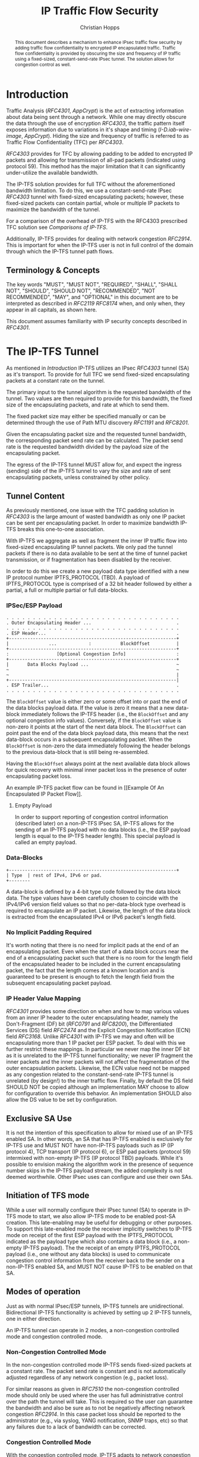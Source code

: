 # -*- fill-column: 69; org-confirm-babel-evaluate: nil -*-
#+STARTUP: align entitiespretty hidestars inlineimages latexpreview noindent showall
#
#+TITLE: IP Traffic Flow Security
#+AUTHOR: Christian Hopps
#+EMAIL: chopps@chopps.org
#+AFFILIATION: LabN Consulting, L.L.C.
#
#+RFC_NAME: draft-hopps-ipsecme-iptfs
#+RFC_VERSION: 01
#+RFC_XML_VERSION: 2
#+RFC_ASCII_TABLE: t
#
# Do: title, table-of-contents ::fixed-width-sections |tables
# Do: ^:sup/sub with curly -:special-strings *:emphasis
# Don't: prop:no-prop-drawers \n:preserve-linebreaks ':use-smart-quotes
#+OPTIONS: prop:nil title:t toc:t \n:nil ::t |:t ^:{} -:t *:t ':nil


#+begin_abstract
This document describes a mechanism to enhance IPsec traffic flow
security by adding traffic flow confidentiality to encrypted IP
encapsulated traffic. Traffic flow confidentiality is provided by
obscuring the size and frequency of IP traffic using a fixed-sized,
constant-send-rate IPsec tunnel. The solution allows for congestion
control as well.
#+end_abstract


* Introduction

Traffic Analysis ([[RFC4301]], [[AppCrypt]]) is the act of extracting
information about data being sent through a network. While one may
directly obscure the data through the use of encryption [[RFC4303]],
the traffic pattern itself exposes information due to variations in
it's shape and timing ([[I-D.iab-wire-image]], [[AppCrypt]]).
Hiding the size and frequency of traffic is referred to as Traffic
Flow Confidentiality (TFC) per [[RFC4303]].

[[RFC4303]] provides for TFC by allowing padding to be added to encrypted
IP packets and allowing for transmission of all-pad packets
(indicated using protocol 59). This method has the major limitation
that it can significantly under-utilize the available bandwidth.

The IP-TFS solution provides for full TFC without the aforementioned
bandwidth limitation. To do this, we use a constant-send-rate IPsec
[[RFC4303]] tunnel with fixed-sized encapsulating packets; however,
these fixed-sized packets can contain partial, whole or multiple IP
packets to maximize the bandwidth of the tunnel.

For a comparison of the overhead of IP-TFS with the RFC4303
prescribed TFC solution see [[Comparisons of IP-TFS]].

Additionally, IP-TFS provides for dealing with network congestion
[[RFC2914]]. This is important for when the IP-TFS user is not in full
control of the domain through which the IP-TFS tunnel path flows.

** Terminology & Concepts

The key words "MUST", "MUST NOT", "REQUIRED", "SHALL", "SHALL NOT",
"SHOULD", "SHOULD NOT", "RECOMMENDED", "NOT RECOMMENDED", "MAY", and
"OPTIONAL" in this document are to be interpreted as described in
[[RFC2119]] [[RFC8174]] when, and only when, they appear in all capitals,
as shown here.

This document assumes familiarity with IP security concepts described
in [[RFC4301]].

* The IP-TFS Tunnel

As mentioned in [[Introduction]] IP-TFS utilizes an IPsec [[RFC4303]] tunnel
(SA) as it's transport. To provide for full TFC we send fixed-sized
encapsulating packets at a constant rate on the tunnel.

The primary input to the tunnel algorithm is the requested bandwidth
of the tunnel. Two values are then required to provide for this
bandwidth, the fixed size of the encapsulating packets, and rate at
which to send them.

The fixed packet size may either be specified manually or can be
determined through the use of Path MTU discovery [[RFC1191]] and [[RFC8201]].

Given the encapsulating packet size and the requested tunnel
bandwidth, the corresponding packet send rate can be calculated. The
packet send rate is the requested bandwidth divided by the payload
size of the encapsulating packet.

The egress of the IP-TFS tunnel MUST allow for, and expect the ingress
(sending) side of the IP-TFS tunnel to vary the size and rate of
sent encapsulating packets, unless constrained by other policy.

** Tunnel Content

As previously mentioned, one issue with the TFC padding solution in
[[RFC4303]] is the large amount of wasted bandwidth as only one IP
packet can be sent per encapsulating packet. In order to maximize
bandwidth IP-TFS breaks this one-to-one association.

With IP-TFS we aggregate as well as fragment the inner IP traffic
flow into fixed-sized encapsulating IP tunnel packets. We only pad
the tunnel packets if there is no data available to be sent at the
time of tunnel packet transmission, or if fragmentation has been
disabled by the receiver.

In order to do this we create a new payload data type identified with
a new IP protocol number IPTFS_PROTOCOL (TBD). A payload of
IPTFS_PROTOCOL type is comprised of a 32 bit header followed by
either a partial, a full or multiple partial or full data-blocks.

*** IPSec/ESP Payload

#+CAPTION: Layout of IP-TFS IPSec Packet
#+begin_example
 . . . . . . . . . . . . . . . . . . . . . . . . . . . . . . . . .
 . Outer Encapsulating Header ...                                .
 . . . . . . . . . . . . . . . . . . . . . . . . . . . . . . . . .
 . ESP Header...                                                 .
 +---------------------------------------------------------------+
 |               ...            :           BlockOffset          |
 +---------------------------------------------------------------+
 :                  [Optional Congestion Info]                   :
 +---------------------------------------------------------------+
 |       Data Blocks Payload ...                                 ~
 ~                                                               ~
 ~                                                               |
 +---------------------------------------------------------------|
 . ESP Trailer...                                                .
 . . . . . . . . . . . . . . . . . . . . . . . . . . . . . . . . .
#+end_example

The ~BlockOffset~ value is either zero or some offset into or past the
end of the data blocks payload data. If the value is zero it means
that a new data-block immediately follows the IP-TFS header (i.e.,
the ~BlockOffset~ and any optional congestion info values). Conversely,
if the ~BlockOffset~ value is non-zero it points at the start of the
next data block. The ~BlockOffset~ can point past the end of the data
block payload data, this means that the next data-block occurs in a
subsequent encapsulating packet. When the ~BlockOffset~ is non-zero the
data immediately following the header belongs to the previous
data-block that is still being re-assembled.

Having the ~BlockOffset~ always point at the next available data block
allows for quick recovery with minimal inner packet loss in the
presence of outer encapsulating packet loss.

An example IP-TFS packet flow can be found in [[Example Of An
Encapsulated IP Packet Flow]].

**** Empty Payload

In order to support reporting of congestion control information
(described later) on a non-IP-TFS IPsec SA, IP-TFS allows for the
sending of an IP-TFS payload with no data blocks (i.e., the ESP
payload length is equal to the IP-TFS header length). This special
payload is called an empty payload.

*** Data-Blocks

#+CAPTION: Layout of IP-TFS data block
#+begin_example
 +---------------------------------------------------------------+
 | Type  | rest of IPv4, IPv6 or pad.
 +--------
#+end_example

A data-block is defined by a 4-bit type code followed by the data
block data. The type values have been carefully chosen to coincide
with the IPv4/IPv6 version field values so that no per-data-block
type overhead is required to encapsulate an IP packet. Likewise, the
length of the data block is extracted from the encapsulated IPv4 or
IPv6 packet's length field.

*** No Implicit Padding Required

It's worth noting that there is no need for implicit pads at the end
of an encapsulating packet. Even when the start of a data block
occurs near the end of a encapsulating packet such that there is no
room for the length field of the encapsulated header to be included
in the current encapsulating packet, the fact that the length comes
at a known location and is guaranteed to be present is enough to
fetch the length field from the subsequent encapsulating packet
payload.

*** IP Header Value Mapping

[[RFC4301]] provides some direction on when and how to map various
values from an inner IP header to the outer encapsulating header,
namely the Don't-Fragment (DF) bit ([[RFC0791]] and [[RFC8200]]), the
Differentiated Services (DS) field [[RFC2474]] and the Explicit
Congestion Notification (ECN) field [[RFC3168]]. Unlike [[RFC4301]] with
IP-TFS we may and often will be encapsulating more than 1 IP packet
per ESP packet. To deal with this we further restrict these mappings.
In particular we never map the inner DF bit as it is unrelated to the
IP-TFS tunnel functionality; we never IP fragment the inner
packets and the inner packets will not affect the fragmentation of
the outer encapsulation packets. Likewise, the ECN value need not be
mapped as any congestion related to the constant-send-rate IP-TFS
tunnel is unrelated (by design!) to the inner traffic flow. Finally,
by default the DS field SHOULD NOT be copied although an
implementation MAY choose to allow for configuration to override this
behavior. An implementation SHOULD also allow the DS value to be set
by configuration.

** Exclusive SA Use

It is not the intention of this specification to allow for mixed use
of an IP-TFS enabled SA. In other words, an SA that has IP-TFS
enabled is exclusively for IP-TFS use and MUST NOT have non-IP-TFS
payloads such as IP (IP protocol 4), TCP transport (IP protocol 6),
or ESP pad packets (protocol 59) intermixed with non-empty IP-TFS (IP
protocol TBD) payloads. While it's possible to envision making the
algorithm work in the presence of sequence number skips in the IP-TFS
payload stream, the added complexity is not deemed worthwhile. Other
IPsec uses can configure and use their own SAs.

** Initiation of TFS mode

While a user will normally configure their IPsec tunnel (SA) to
operate in IP-TFS mode to start, we also allow IP-TFS mode to be
enabled post-SA creation. This late-enabling may be useful for
debugging or other purposes. To support this late-enabled mode the
receiver implicitly switches to IP-TFS mode on receipt of the first ESP
payload with the IPTFS_PROTOCOL indicated as the payload type which
also contains a data block (i.e., a non-empty IP-TFS payload). The
the receipt of an empty IPTFS_PROTOCOL payload (i.e., one without any
data blocks) is used to communicate congestion control information
from the receiver back to the sender on a non-IP-TFS enabled SA, and
MUST NOT cause IP-TFS to be enabled on that SA.

** Modes of operation

Just as with normal IPsec/ESP tunnels, IP-TFS tunnels are
unidirectional. Bidirectional IP-TFS functionality is achieved by
setting up 2 IP-TFS tunnels, one in either direction.

An IP-TFS tunnel can operate in 2 modes, a non-congestion controlled
mode and congestion controlled mode.

*** Non-Congestion Controlled Mode

In the non-congestion controlled mode IP-TFS sends fixed-sized
packets at a constant rate. The packet send rate is constant and is
not automatically adjusted regardless of any network congestion
(e.g., packet loss).

For similar reasons as given in [[RFC7510]] the non-congestion
controlled mode should only be used where the user has full
administrative control over the path the tunnel will take. This is
required so the user can guarantee the bandwidth and also be sure as
to not be negatively affecting network congestion [[RFC2914]]. In this
case packet loss should be reported to the administrator (e.g.,
via syslog, YANG notification, SNMP traps, etc) so that any
failures due to a lack of bandwidth can be corrected.

*** Congestion Controlled Mode

With the congestion controlled mode, IP-TFS adapts to network
congestion by lowering the packet send rate to accommodate the
congestion, as well as raising the rate when congestion subsides.

If congestion were handled in the network at an octet level we might
consider lowering the IPsec (encapsulation) packet size to adapt the
bandwidth; however, as congestion is normally handled in the network
by dropping packets we instead choose to lower the frequency we send
our fixed sized packets. This choice also minimizes transport
overhead.

The output of the congestion control algorithm will adjust the rate
at which the ingress sends packets. While this document does not
require a specific congestion control algorithm, best current
practice RECOMMENDS that the algorithm conform to [[RFC5348]]. Congestion
control principles are documented in [[RFC2914]] as well. An example of
an implementation of the [[RFC5348]] algorithm which matches the
requirements of IP-TFS (i.e., designed for fixed-size packet and send
rate varied based on congestion) is documented in [[RFC4342]].

The required inputs for the TCP friendly rate control algorithm
described in [[RFC5348]] are the receivers loss event rate and the
senders estimated round-trip time (RTT). These values are provided by
IP-TFS using the congestion information header fields described in
[[Congestion Information]]. In particular these values are sufficient to
implement the algorithm described in [[RFC5348]].

At a minimum, the congestion information must be sent, from the
receiver as well as from the sender, at least once per RTT. Prior to
establishing an RTT the information SHOULD be sent constantly from
the sender and the receiver so that an RTT estimate can be
established. The lack of receiving this information over multiple
consecutive RTT intervals should be considered a congestion event
that causes the sender to adjust it's sending rate lower. For
example, [[RFC4342]] calls this the "no feedback timeout" and it is equal
to 4 RTT intervals. When a "no feedback timeout" has occurred [[RFC4342]]
halves the sending rate.

An implementation could choose to always include the congestion
information in it's IP-TFS payload header if sending on an IP-TFS
enabled SA. Since IP-TFS normally will operate with a large packet
size, the congestion information should represent a small portion of
the available tunnel bandwidth.

# XXX [[Deriving TFRC Parameters]] describes how the data provided by
# IP-TFS congestion information may be used to derive the values
# required in [[RFC5348]].

When an implementation is choosing a congestion control algorithm (or
a selection of algorithms) one should remember that IP-TFS is not
providing for reliable delivery of IP traffic, and so per packet ACKs
are not required and are not provided.

It's worth noting that the variable send-rate of a congestion
controlled IP-TFS tunnel, is not private; however, this send-rate is
being driven by network congestion, and as long as the encapsulated
(inner) traffic flow shape and timing are not directly affecting the
(outer) network congestion, the variations in the tunnel rate will
not weaken the provided inner traffic flow confidentiality.

**** Circuit Breakers

In additional to congestion control, implementations MAY choose to
define and implement circuit breakers [[RFC8084]] as a recovery method
of last resort. Enabling circuit breakers is also a reason a user may
wish to enable congestion information reports even when using the
non-congestion controlled mode of operation. The definition of
circuit breakers are outside the scope of this document.

* Congestion Information

In order to support the congestion control mode, the sender needs to
know the loss event rate and also be able to approximate the RTT
([[RFC5348]]). In order to obtain these values the receiver sends
congestion control information on it's SA back to the sender. Thus,
in order to support congestion control the receiver must have a
paired SA back to the sender (this is always the case when the tunnel
was created using IKEv2). If the SA back to the sender is a
non-IP-TFS SA then an IPTFS_PROTOCOL empty payload (i.e., header
only) is used to convey the information.

In order to calculate a loss event rate compatible with [[RFC5348]] the
receiver needs to have a round-trip time estimate. Thus the sender
communicates this estimate in the ~RTT~ header field. On startup this
value will be zero as no RTT estimate is yet known.

In order to allow the sender to calculate the ~RTT~ value, the
receiver communicates the last sequence number it has seen to the
sender in the ~LastSeqNum~ header field. In addition to the
~LastSeqNum~ value, the receiver sends an estimate of the amount of
time between receiving the ~LastSeqNum~ packet and transmitting
the ~LastSeqNum~ value back to the sender in the congestion
information. It places this time estimate in the ~Delay~ header
field along with the ~LastSeqNum~.

The receiver also calculates, and communicates in the ~LossEventRate~
header field, the loss event rate for use by the sender. This is
slightly different from [[RFC4342]] which periodically sends all the loss
interval data back to the sender so that it can do the calculation.
See [[A Send and Loss Event Rate Calculation]] for a suggested way to
calculate the loss event rate value. Initially this value will be
zero (indicating no loss) until enough data has been collected by the
receiver to update it.

** ECN Support

In additional to normal packet loss information IP-TFS supports use
of the ECN bits in the encapsulating IP header [[RFC3168]] for
identifying congestion. If ECN use is enabled and a packet arrives at
the egress endpoint with the Congestion Experienced (CE) value set,
then the receiver considers that packet as being dropped, although it
does not drop it. The receiver MUST set the E bit in any
IPTFS_PROTOCOL payload header containing a ~LossEventRate~ value
derived from a CE value being considered.

# XXX replace with immediately consider the loss interval done? XXX
# In order to respond quickly to the
# congestion indication the receiver MAY immediately send a congestion
# information notification to the sender upon receiving a packet with
# the CE indication. This additional immediate send SHOULD only be done
# once per normal congestion information sending interval though.

As noted in [[RFC3168]] the ECN bits are not protected by IPsec and
thus may constitute a covert channel. For this reason ECN use SHOULD
NOT be enabled by default.

* Configuration

IP-TFS is meant to be deployable with a minimal amount of
configuration. All IP-TFS specific configuration should be able to be
specified at the unidirectional tunnel ingress (sending) side. It
is intended that non-IKEv2 operation is supported, at least, with
local static configuration.

** Bandwidth

Bandwidth is a local configuration option. For non-congestion
controlled mode the bandwidth SHOULD be configured. For
congestion controlled mode one can configure the bandwidth
or have no configuration and let congestion control discover the
maximum bandwidth available. No standardized configuration method is
required.

** Fixed Packet Size

The fixed packet size to be used for the tunnel encapsulation packets
can be configured manually or can be automatically determined using
Path MTU discovery (see [[RFC1191]] and [[RFC8201]]). No standardized
configuration method is required.

** Congestion Control

Congestion control is a local configuration option. No standardized
configuration method is required.

* Packet and Data Formats
** IPSec Payload Formats
*** Non-Congestion Control Payload
#+begin_example
                      1                   2                   3
  0 1 2 3 4 5 6 7 8 9 0 1 2 3 4 5 6 7 8 9 0 1 2 3 4 5 6 7 8 9 0 1
 +-+-+-+-+-+-+-+-+-+-+-+-+-+-+-+-+-+-+-+-+-+-+-+-+-+-+-+-+-+-+-+-+
 |V|C|        Reserved           |          BlockOffset          |
 +-+-+-+-+-+-+-+-+-+-+-+-+-+-+-+-+-+-+-+-+-+-+-+-+-+-+-+-+-+-+-+-+
 |       DataBlocks ...
 +-+-+-+-+-+-+-+-+-+-+-
#+end_example

- V :: A 1 bit version field that MUST be set to zero. If received as
       one the packet MUST be dropped.
- C :: A 1 bit value that MUST be set to 0 to indicate no congestion
       control information is present.
- Reserved :: A 14 bit field set to 0 and ignored on receipt.
- BlockOffset :: A 16 bit unsigned integer counting the number of
                 octets following the IPTFS_PROTOCOL header before
                 the next data block. Thus, for this payload format
                 the offset value is from after the ~BlockOffset~
                 field. It can also point past the end of the payload
                 in which case the data entirely belongs to the
                 previous data block. If the offset extends beyond
                 the payload into subsequent packets the subsequent
                 IP-TFS headers are also not counted by this value.
- DataBlocks :: Variable number of octets that begin with the start
                or continuation of a previous data block followed by
                zero or more additional data blocks.

*** Congestion Control Info Payload
#+begin_example
                      1                   2                   3
  0 1 2 3 4 5 6 7 8 9 0 1 2 3 4 5 6 7 8 9 0 1 2 3 4 5 6 7 8 9 0 1
 +-+-+-+-+-+-+-+-+-+-+-+-+-+-+-+-+-+-+-+-+-+-+-+-+-+-+-+-+-+-+-+-+
 |V|C|E|        Reserved         |          BlockOffset          |
 +-+-+-+-+-+-+-+-+-+-+-+-+-+-+-+-+-+-+-+-+-+-+-+-+-+-+-+-+-+-+-+-+
 |              RTT              |             Delay             |
 +-+-+-+-+-+-+-+-+-+-+-+-+-+-+-+-+-+-+-+-+-+-+-+-+-+-+-+-+-+-+-+-+
 |                          LossEventRate                        |
 +-+-+-+-+-+-+-+-+-+-+-+-+-+-+-+-+-+-+-+-+-+-+-+-+-+-+-+-+-+-+-+-+
 |                           LastSeqNum                          |
 +-+-+-+-+-+-+-+-+-+-+-+-+-+-+-+-+-+-+-+-+-+-+-+-+-+-+-+-+-+-+-+-+
 |       DataBlocks ...
 +-+-+-+-+-+-+-+-+-+-+-
#+end_example

- V :: A 1 bit version field that MUST be set to zero. If received as
       one the packet MUST be dropped.
- C :: A 1 bit value that MUST be set to 1 which indicates the
       presence of the congestion information header fields ~RTT~,
       ~Delay~, ~LossEventRate~ and ~LastSeqNum~.
- E :: A 1 bit value if set indicates that Congestion Experienced
       (CE) ECN bits were received and used in deriving the
       reported ~LossEventRate~.
- Reserved :: A 13 bit field set to 0 and ignored on receipt.
- BlockOffset :: The same as the non-congestion controlled payload
                 format value, except in this case the offset value
                 counts from after the ~LastSeqNum~ field rather than the
                 ~BlockOffset~ field.
- RTT :: A 16 bit value specifying the sender's current round-trip
         time estimate in milliseconds. The value MAY be zero prior
         to the sender having calculated a round-trip time estimate.
         The value SHOULD be set to zero on non-IP-TFS tunnel SAs.
- Delay :: A 16 bit value specifying the delay in milliseconds
           incurred between the receiver receiving the ~LastSeqNum~
           packet and the sending of this acknowledgement of it.
- LossEventRate :: A 32 bit value specifying the inverse of the
                   current loss event rate as calculated by the
                   receiver. A value of zero indicates no loss.
                   Otherwise the loss event rate is
                   ~1/LossEventRate~.
- LastSeqNum :: A 32 bit value containing the lower 32 bits of the
                largest sequence number last received. This is the
                latest in the sequence not necessarily the most
                recent (in the case of re-ordering of packets it may
                be less recent). When determining largest and 64 bit
                extended sequence numbers are in use, the upper 32
                bits should be used during the comparison.
- DataBlocks :: Variable number of octets that begin with the start
                or continuation of a previous data block followed by
                zero or more additional data blocks. For the special
                case of sending congestion control information on an
                non-IP-TFS enabled SA this value MUST be empty (i.e.,
                be zero octets long).

*** Data Blocks
#+begin_example
                      1                   2                   3
  0 1 2 3 4 5 6 7 8 9 0 1 2 3 4 5 6 7 8 9 0 1 2 3 4 5 6 7 8 9 0 1
 +-+-+-+-+-+-+-+-+-+-+-+-+-+-+-+-+-+-+-+-+-+-+-+-+-+-+-+-+-+-+-+-+
 | Type  | IPv4, IPv6 or pad...
 +-+-+-+-+-+-+-+-+-+-+-+-+-+-+-
#+end_example

- Type :: A 4 bit field where 0x0 identifies a pad data block, 0x4
          indicates an IPv4 data block, and 0x6 indicates an IPv6
          data block.

**** IPv4 Data Block
#+begin_example
                      1                   2                   3
  0 1 2 3 4 5 6 7 8 9 0 1 2 3 4 5 6 7 8 9 0 1 2 3 4 5 6 7 8 9 0 1
 +-+-+-+-+-+-+-+-+-+-+-+-+-+-+-+-+-+-+-+-+-+-+-+-+-+-+-+-+-+-+-+-+
 |  0x4  |  IHL  |  TypeOfService  |         TotalLength         |
 +-+-+-+-+-+-+-+-+-+-+-+-+-+-+-+-+-+-+-+-+-+-+-+-+-+-+-+-+-+-+-+-+
 | Rest of the inner packet ...
 +-+-+-+-+-+-+-+-+-+-+-+-+-+-+-
#+end_example

These values are the actual values within the encapsulated IPv4
header. In other words, the start of this data block is the start of
the encapsulated IP packet.

- Type :: A 4 bit value of 0x4 indicating IPv4 (i.e., first nibble of
          the IPv4 packet).
- TotalLength :: The 16 bit unsigned integer length field of the IPv4
                 inner packet.

**** IPv6 Data Block
#+begin_example
                      1                   2                   3
  0 1 2 3 4 5 6 7 8 9 0 1 2 3 4 5 6 7 8 9 0 1 2 3 4 5 6 7 8 9 0 1
 +-+-+-+-+-+-+-+-+-+-+-+-+-+-+-+-+-+-+-+-+-+-+-+-+-+-+-+-+-+-+-+-+
 |  0x6  | TrafficClass  |               FlowLabel               |
 +-+-+-+-+-+-+-+-+-+-+-+-+-+-+-+-+-+-+-+-+-+-+-+-+-+-+-+-+-+-+-+-+
 |          TotalLength          | Rest of the inner packet ...
 +-+-+-+-+-+-+-+-+-+-+-+-+-+-+-+-+-+-+-+-+-+-+-+-+-+-+-+-+-+-
#+end_example

These values are the actual values within the encapsulated IPv6
header. In other words, the start of this data block is the start of
the encapsulated IP packet.

- Type :: A 4 bit value of 0x6 indicating IPv6 (i.e., first nibble of
          the IPv6 packet).
- TotalLength :: The 16 bit unsigned integer length field of the
                 inner IPv6 inner packet.

**** Pad Data Block
#+begin_example
                      1                   2                   3
  0 1 2 3 4 5 6 7 8 9 0 1 2 3 4 5 6 7 8 9 0 1 2 3 4 5 6 7 8 9 0 1
 +-+-+-+-+-+-+-+-+-+-+-+-+-+-+-+-+-+-+-+-+-+-+-+-+-+-+-+-+-+-+-+-+
 |  0x0  | Padding ...
 +-+-+-+-+-+-+-+-+-+-+-
#+end_example

- Type :: A 4 bit value of 0x0 indicating a padding data block.
- Padding :: extends to end of the encapsulating packet.

** IKEv2

*** IKEv2 IP-TFS Supported Payload Type (TBD)

The following defines the IP-TFS supported payload IPTFS_SUPPORT.
The presence of this payload indicates that the node is capable of
receiving IP-TFS format ESP payloads (IPTFS_PROTOCOL). It should be
included during the IKEv2 [[RFC7296]] IKE_AUTH exchange.

The first 4 octets are the standard generic payload header fields
defined in [[RFC7296]]. The Payload Type value is TBD.

#+begin_example
                      1                   2                   3
  0 1 2 3 4 5 6 7 8 9 0 1 2 3 4 5 6 7 8 9 0 1 2 3 4 5 6 7 8 9 0 1
 +-+-+-+-+-+-+-+-+-+-+-+-+-+-+-+-+-+-+-+-+-+-+-+-+-+-+-+-+-+-+-+-+
 | Next Payload  |C|  RESERVED   |         Payload Length        |
 +-+-+-+-+-+-+-+-+-+-+-+-+-+-+-+-+-+-+-+-+-+-+-+-+-+-+-+-+-+-+-+-+
 |D|N| ResvFlags |
 +-+-+-+-+-+-+-+-+
#+end_example

- Payload Length :: 2 octet length set to 5.
- D :: 1 bit value that if set indicates fragmentation is not
       supported by the receiver.
- N :: 1 bit value that if set indicates congestion control is
       not supported by the receiver.
- ResvFlags :: 6 bits set to 0.

* IANA Considerations

This document requests a protocol number IPTFS_PROTOCOL be allocated
by IANA from "Assigned Internet Protocol Numbers" registry for
identifying the IP-TFS ESP payload format.

  - Type :: TBD
  - Description :: IP-TFS ESP payload format.
  - Reference :: This document

# ^IANA-PN^ https://www.iana.org/assignments/protocol-numbers

Additionally this document requests an IKEv2 payload type
IPTFS_SUPPORT (TBD) be allocated by IANA from "IKEv2 Payload Types"
registry.

  - Type :: TBD
  - Description :: Indicates support for being an IPTFS receiving
                   tunnel endpoint.
  - Reference :: This document

# ^IANA-IKECA^
# https://www.iana.org/assignments/ikev2-parameters/ikev2-parameters.xhtml#ikev2-parameters-21

* Security Considerations

This document describes a mechanism to add Traffic Flow
Confidentiality to IP traffic. Use of this mechanism is expected to
increase the security of the traffic being transported. Other than
the additional security afforded by using this mechanism, IP-TFS
utilizes the security protocols [[RFC4303]] and [[RFC7296]] and so their
security considerations apply to IP-TFS as well.

As noted previously in [[Congestion Controlled Mode]], for TFC to be
fully maintained the encapsulated traffic flow should not be
affecting network congestion in a predictable way, and if it would be
then non-congestion controlled mode use should be considered instead.

* Normative References
** RFC2119
** RFC4303
** RFC7296
** RFC8174
* Informative References
** AppCrypt
   :PROPERTIES:
    :REF_TITLE: Applied Cryptography: Protocols, Algorithms, and Source Code in C
    :REF_AUTHOR: Bruce Schneier
    :REF_DATE: 2017-11-01
    :END:
** RFC0791
** RFC1191
** RFC2474
** RFC2914
** RFC3168
** RFC4301
** RFC4342
** RFC5348
** RFC7510
** RFC8084
** RFC8200
** RFC8201
** I-D.iab-wire-image

* Example Of An Encapsulated IP Packet Flow

Below we show an example inner IP packet flow within the
encapsulating tunnel packet stream. Notice how encapsulated IP
packets can start and end anywhere, and more than one or less than 1
may occur in a single encapsulating packet.

# XXX Consider doing a timing diagram showing random paced input going
# into fixed rate output, maybe Y axis

#+CAPTION: Inner and Outer Packet Flow
#+begin_example
  Offset: 0        Offset: 100    Offset: 2900    Offset: 1400
 [ ESP1  (1500) ][ ESP2  (1500) ][ ESP3  (1500) ][ ESP4  (1500) ]
 [--800--][--800--][60][-240-][--4000----------------------][pad]
#+end_example

The encapsulated IP packet flow (lengths include IP header and
payload) is as follows: an 800 octet packet, an 800 octet packet, a 60
octet packet, a 240 octet packet, a 4000 octet packet.

The ~BlockOffset~ values in the 4 IP-TFS payload headers for this
packet flow would thus be: 0, 100, 2900, 1400 respectively. The first
encapsulating packet ESP1 has a zero ~BlockOffset~ which points at the
IP data block immediately following the IP-TFS header. The following
packet ESP2s ~BlockOffset~ points inward 100 octets to the start of the
60 octet data block. The third encapsulating packet ESP3 contains the
middle portion of the 4000 octet data block so the offset points past
its end and into the forth encapsulating packet. The fourth packet
ESP4s offset is 1400 pointing at the padding which follows the
completion of the continued 4000 octet packet.

* A Send and Loss Event Rate Calculation

The current best practice indicates that congestion control should be
done in a TCP friendly way. A TCP friendly congestion control
algorithm is described in [[RFC5348]]. For our use case (as with [[RFC4342]])
we consider our (fixed) packet size the segment size for the
algorithm. The formula for the send rate is then as follows:

#+begin_example
                                1
   X_Pps = -----------------------------------------------
           R * (sqrt(2*p/3) + 12*sqrt(3*p/8)*p*(1+32*p^2))
#+end_example

Where ~X_Pps~ is the send rate in packets per second, ~R~ is the
round trip time estimate and ~p~ is the loss event rate (the inverse
of which is provided by the receiver).

The IP-TFS receiver, having the RTT estimate from the sender MAY use
the same method as described in [[RFC4342]] to collect the loss intervals
and calculate the loss event rate value using the weighted average as
indicated. The receiver communicates the inverse of this value back
to the sender in the IPTFS_PROTOCOL payload header field
~LossEventRate~.

The IP-TFS sender now has both the ~R~ and ~p~ values and can
calculate the correct sending rate (~X_Pps~). If following [[RFC5348]]
the sender SHOULD also use the slow start mechanism described therein
when the IP-TFS SA is first established.

* Comparisons of IP-TFS
  :PROPERTIES:
  :EXPORT_RFC_ASCII_TABLE: t
  :END:

** Comparing Overhead

*** IP-TFS Overhead

The overhead of IP-TFS is 40 bytes per outer packet. Therefore the
octet overhead per inner packet is 40 divided by the number of outer
packets required (fractional allowed). The overhead as a percentage of
inner packet size is a constant based on the Outer MTU size.

#+begin_example
   OH = 40 / Outer Payload Size / Inner Packet Size
   OH % of Inner Packet Size = 100 * OH / Inner Packet Size
   OH % of Inner Packet Size = 4000 / Outer Payload Size
#+end_example

#+BEGIN_CENTER
#+CAPTION: IP-TFS Overhead as Percentage of Inner Packet Size
#+TBLNAME: tfsohpct
|  Type | IP-TFS | IP-TFS | IP-TFS |
|   MTU |    576 |   1500 |   9000 |
| PSize |    536 |   1460 |   8960 |
|-------+--------+--------+--------|
|    40 |  7.46% |  2.74% |  0.45% |
|   576 |  7.46% |  2.74% |  0.45% |
|  1500 |  7.46% |  2.74% |  0.45% |
|  9000 |  7.46% |  2.74% |  0.45% |
#+TBLFM: @3$2..@3$>=@2-$tfso::@4$2..@>$>=4000/@3;%.2f%%
#+END_CENTER

*** ESP with Padding Overhead

The overhead per inner packet for constant-send-rate padded ESP
(i.e., traditional IPSec TFC) is 36 octets plus any padding, unless
fragmentation is required.

When fragmentation of the inner packet is required to fit in the
outer IPsec packet, overhead is the number of outer packets required
to carry the fragmented inner packet times both the inner IP overhead
(20) and the outer packet overhead (36) minus the initial inner IP
overhead plus any required tail padding in the last encapsulation
packet. The required tail padding is the number of required packets
times the difference of the Outer Payload Size and the IP Overhead
minus the Inner Payload Size. So:

#+begin_example
  Inner Paylaod Size = IP Packet Size - IP Overhead
  Outer Payload Size = MTU - IPSec Overhead

                Inner Payload Size
  NF0 = ----------------------------------
         Outer Payload Size - IP Overhead

  NF = CEILING(NF0)

  OH = NF * (IP Overhead + IPsec Overhead)
       - IP Overhead
       + NF * (Outer Payload Size - IP Overhead)
       - Inner Payload Size

  OH = NF * (IPSec Overhead + Outer Payload Size)
       - (IP Overhead + Inner Payload Size)

  OH = NF * (IPSec Overhead + Outer Payload Size)
       - Inner Packet Size
#+end_example

** Overhead Comparison

The following tables collect the overhead values for some common L3
MTU sizes in order to compare them. The first table is the number of
octets of overhead for a given L3 MTU sized packet. The second table
is the percentage of overhead in the same MTU sized packet.

#+CONSTANTS: etho=38 ipo=20 espoh=16 ipso=36 tfso=40

#+BEGIN_CENTER

#+BEGIN_NOEXPORT
# We need the number of packets for adding in L2 overhead later.
# No need to export this to the published document
#+CAPTION: Required Outer Packets
#+TBLNAME:reqdpackets
|   Type | ESP+Pad | ESP+Pad | ESP+Pad |      IP-TFS |      IP-TFS |       IP-TFS |
| L3 MTU |     576 |    1500 |    9000 |         576 |        1500 |         9000 |
|  PSize |     540 |    1464 |    8964 |         536 |        1460 |         8960 |
|--------+---------+---------+---------+-------------+-------------+--------------|
|     40 |       1 |       1 |       1 | 0.074626866 | 0.027397260 | 4.4642857e-3 |
|    128 |       1 |       1 |       1 |  0.23880597 | 0.087671233 |  0.014285714 |
|    256 |       1 |       1 |       1 |  0.47761194 |  0.17534247 |  0.028571429 |
|    536 |       1 |       1 |       1 |           1 |  0.36712329 |  0.059821429 |
|    576 |       2 |       1 |       1 |   1.0746269 |  0.39452055 |  0.064285714 |
|   1460 |       3 |       1 |       1 |   2.7238806 |           1 |   0.16294643 |
|   1500 |       3 |       2 |       1 |   2.7985075 |   1.0273973 |   0.16741071 |
|   8960 |      18 |       7 |       1 |   16.716418 |   6.1369863 |            1 |
|   9000 |      18 |       7 |       2 |   16.791045 |   6.1643836 |    1.0044643 |
#+TBLFM: @3$2..@3$4=@2-$ipso;p40::@3$5..@3$7=@2-$tfso;p40::@4$2..@>$4=if($1<=@3, ceil($1/@3), 1 + ceil(($1-@3)/(@3-$ipo)));p40::@4$5..@>$7=$1/@3;p40
#+END_NOEXPORT

#+CAPTION: Overhead comparison in octets
#+TBLNAME:obytes
|   Type | ESP+Pad | ESP+Pad | ESP+Pad | IP-TFS | IP-TFS | IP-TFS |
| L3 MTU |     576 |    1500 |    9000 |    576 |   1500 |   9000 |
|  PSize |     540 |    1464 |    8964 |    536 |   1460 |   8960 |
|--------+---------+---------+---------+--------+--------+--------|
|     40 |     500 |    1424 |    8924 |    3.0 |    1.1 |    0.2 |
|    128 |     412 |    1336 |    8836 |    9.6 |    3.5 |    0.6 |
|    256 |     284 |    1208 |    8708 |   19.1 |    7.0 |    1.1 |
|    536 |       4 |     928 |    8428 |   40.0 |   14.7 |    2.4 |
|    576 |     576 |     888 |    8388 |   43.0 |   15.8 |    2.6 |
|   1460 |     268 |       4 |    7504 |  109.0 |   40.0 |    6.5 |
|   1500 |     228 |    1500 |    7464 |  111.9 |   41.1 |    6.7 |
|   8960 |    1408 |    1540 |       4 |  668.7 |  245.5 |   40.0 |
|   9000 |    1368 |    1500 |    9000 |  671.6 |  246.6 |   40.2 |
#+TBLFM: @3$2..@3$4=@2-$ipso::@3$5..@3$7=@2-$tfso::@4$2..@>$4=if(@3 > $1, @3-$1, ceil(($1-$ipo)/(@3-$ipo)) * ($ipso + @3) - $1::@4$5..@>$7=$tfso/(@3/$1);%.1f

#+CAPTION: Overhead as Percentage of Inner Packet Size
#+TBLNAME:avail-pct
|  Type | ESP+Pad | ESP+Pad |  ESP+Pad | IP-TFS | IP-TFS | IP-TFS |
|   MTU |     576 |    1500 |     9000 |    576 |   1500 |   9000 |
| PSize |     540 |    1464 |     8964 |    536 |   1460 |   8960 |
|-------+---------+---------+----------+--------+--------+--------|
|    40 | 1250.0% | 3560.0% | 22310.0% |  7.46% |  2.74% |  0.45% |
|   128 |  321.9% | 1043.8% |  6903.1% |  7.46% |  2.74% |  0.45% |
|   256 |  110.9% |  471.9% |  3401.6% |  7.46% |  2.74% |  0.45% |
|   536 |    0.7% |  173.1% |  1572.4% |  7.46% |  2.74% |  0.45% |
|   576 |  100.0% |  154.2% |  1456.2% |  7.46% |  2.74% |  0.45% |
|  1460 |   18.4% |    0.3% |   514.0% |  7.46% |  2.74% |  0.45% |
|  1500 |   15.2% |  100.0% |   497.6% |  7.46% |  2.74% |  0.45% |
|  8960 |   15.7% |   17.2% |     0.0% |  7.46% |  2.74% |  0.45% |
|  9000 |   15.2% |   16.7% |   100.0% |  7.46% |  2.74% |  0.45% |
#+TBLFM: @3$2..@3$4=@2-$ipso::@3$5..@3$7=@2-$tfso::$1=remote(obytes,@@#$1)::@4$2..@>$4=100*remote(obytes,@@#$$#)/$1;%.1f%%::@4$5..@>$7=100*$tfso/(@3/$1)/$1;%.2f%%
#+END_CENTER

** Comparing Available Bandwidth

Another way to compare the two solutions is to look at the amount of
available bandwidth each solution provides. The following sections
consider and compare the percentage of available bandwidth. For the
sake of providing a well understood baseline we will also include
normal (unencrypted) Ethernet as well as normal ESP values.

*** Ethernet

In order to calculate the available bandwidth we first calculate the
per packet overhead in bits. The total overhead of Ethernet is 14+4
octets of header and CRC plus and additional 20 octets of framing
(preamble, start, and inter-packet gap) for a total of 48 octets.
Additionally the minimum payload is 46 octets.

# *** IP-TFS Bandwidth
# *** ESP with Padding Bandwidth

#+BEGIN_CENTER
#+BEGIN_NOEXPORT

#+TBLNAME: reqdbytes
| Size |   E+P |   E+P |   E+P |     IPTFS |     IPTFS |     IPTFS | Enet |  ESP |
|  MTU |   590 |  1514 |  9014 |       590 |      1514 |      9014 |  any |  any |
|   OH |    74 |    74 |    74 |        78 |        78 |        78 |   38 |   74 |
|------+-------+-------+-------+-----------+-----------+-----------+------+------|
|   40 |   614 |  1538 |  9038 | 45.820896 | 42.136986 | 40.348214 |   84 |  114 |
|  128 |   614 |  1538 |  9038 | 146.62687 | 134.83836 | 129.11428 |  166 |  202 |
|  256 |   614 |  1538 |  9038 | 293.25373 | 269.67672 | 258.22858 |  294 |  330 |
|  536 |   614 |  1538 |  9038 |       614 | 564.63562 | 540.66608 |  574 |  610 |
|  576 |  1228 |  1538 |  9038 | 659.82092 | 606.77261 | 581.01428 |  614 |  650 |
| 1460 |  1842 |  1538 |  9038 | 1672.4627 |      1538 | 1472.7098 | 1498 | 1534 |
| 1500 |  1842 |  3076 |  9038 | 1718.2836 | 1580.1370 | 1513.0580 | 1538 | 1574 |
| 8960 | 11052 | 10766 |  9038 | 10263.881 | 9438.6849 |      9038 | 8998 | 9034 |
| 9000 | 11052 | 10766 | 18076 | 10309.702 | 9480.8220 | 9078.3483 | 9038 | 9074 |
#+TBLFM: @2$2..@2$7=remote(obytes,@2$$#)+14::@3$2..@3$4=$etho + $ipso::@3$5..@3$7=$etho + $tfso::@4$2..@>$7=remote(reqdpackets,@@#$$#)*(@2+24);p40::@4$8..@>$>=max(84,$1+@I-1);p40
#+END_NOEXPORT

#+CAPTION: L2 Octets Per Packet
| Size | E + P | E + P | E + P | IPTFS | IPTFS | IPTFS | Enet |  ESP |
|  MTU |   590 |  1514 |  9014 |   590 |  1514 |  9014 |  any |  any |
|   OH |    74 |    74 |    74 |    78 |    78 |    78 |   38 |   74 |
|------+-------+-------+-------+-------+-------+-------+------+------|
|   40 |   614 |  1538 |  9038 |    45 |    42 |    40 |   84 |  114 |
|  128 |   614 |  1538 |  9038 |   146 |   134 |   129 |  166 |  202 |
|  256 |   614 |  1538 |  9038 |   293 |   269 |   258 |  294 |  330 |
|  536 |   614 |  1538 |  9038 |   614 |   564 |   540 |  574 |  610 |
|  576 |  1228 |  1538 |  9038 |   659 |   606 |   581 |  614 |  650 |
| 1460 |  1842 |  1538 |  9038 |  1672 |  1538 |  1472 | 1498 | 1534 |
| 1500 |  1842 |  3076 |  9038 |  1718 |  1580 |  1513 | 1538 | 1574 |
| 8960 | 11052 | 10766 |  9038 | 10263 |  9438 |  9038 | 8998 | 9034 |
| 9000 | 11052 | 10766 | 18076 | 10309 |  9480 |  9078 | 9038 | 9074 |
#+TBLFM: $1=remote(reqdbytes,$1)::@1$2..@3$>=remote(reqdbytes,@@#$$#)::@4$2..@>$4=remote(reqdbytes,@@#$$#)::@4$5..@>$7=remote(reqdbytes,@@#$$#);%d

#+BEGIN_NOEXPORT
#+TBLNAME: pps
| Size |     E + P |     E + P |     E + P |     IPTFS |     IPTFS |     IPTFS |      Enet |       ESP |
|  MTU |       590 |      1514 |      9014 |       590 |      1514 |      9014 |       any |       any |
|   OH |        74 |        74 |        74 |        78 |        78 |        78 |        38 |        74 |
|------+-----------+-----------+-----------+-----------+-----------+-----------+-----------+-----------|
|   40 | 2035830.6 | 812743.82 | 138304.93 | 27280130. | 29665150. | 30980306. | 14880952. | 10964912. |
|  128 | 2035830.6 | 812743.82 | 138304.93 | 8525040.5 | 9270359.0 | 9681345.9 | 7530120.5 | 6188118.8 |
|  256 | 2035830.6 | 812743.82 | 138304.93 | 4262520.4 | 4635179.5 | 4840672.6 | 4251700.7 | 3787878.8 |
|  536 | 2035830.6 | 812743.82 | 138304.93 | 2035830.6 | 2213817.1 | 2311963.1 | 2177700.3 | 2049180.3 |
|  576 | 1017915.3 | 812743.82 | 138304.93 | 1894453.4 | 2060079.8 | 2151410.1 | 2035830.6 | 1923076.9 |
| 1460 | 678610.21 | 812743.82 | 138304.93 | 747400.82 | 812743.82 | 848775.50 | 834445.93 | 814863.10 |
| 1500 | 678610.21 | 406371.91 | 138304.93 | 727470.13 | 791070.65 | 826141.50 | 812743.82 | 794155.02 |
| 8960 | 113101.70 | 116106.26 | 138304.93 | 121786.29 | 132433.70 | 138304.93 | 138919.76 | 138366.17 |
| 9000 | 113101.70 | 116106.26 | 69152.467 | 121245.02 | 131845.11 | 137690.24 | 138304.93 | 137756.23 |
#+TBLFM: @1$1..@>$1=remote(reqdbytes,@@#$$#)::@1$2..@3$>=remote(reqdbytes,@@#$$#)::@4$2..@>$>=(1e10/8)/remote(reqdbytes,@@#$$#)
#+END_NOEXPORT

# $8 = (1e10/8)/(max(46,$1)+38)
# $9 = (1e10/8)/($1+74)

#+CAPTION: Packets Per Second on 10G Ethernet
| Size | E + P | E + P | E + P | IPTFS | IPTFS | IPTFS | Enet  | ESP   |
|  MTU | 590   | 1514  | 9014  | 590   | 1514  | 9014  | any   | any   |
|   OH | 74    | 74    | 74    | 78    | 78    | 78    | 38    | 74    |
|------+-------+-------+-------+-------+-------+-------+-------+-------|
|   40 | 2.0M  | 0.8M  | 0.1M  | 27.3M | 29.7M | 31.0M | 14.9M | 11.0M |
|  128 | 2.0M  | 0.8M  | 0.1M  | 8.5M  | 9.3M  | 9.7M  | 7.5M  | 6.2M  |
|  256 | 2.0M  | 0.8M  | 0.1M  | 4.3M  | 4.6M  | 4.8M  | 4.3M  | 3.8M  |
|  536 | 2.0M  | 0.8M  | 0.1M  | 2.0M  | 2.2M  | 2.3M  | 2.2M  | 2.0M  |
|  576 | 1.0M  | 0.8M  | 0.1M  | 1.9M  | 2.1M  | 2.2M  | 2.0M  | 1.9M  |
| 1460 | 678K  | 812K  | 138K  | 747K  | 812K  | 848K  | 834K  | 814K  |
| 1500 | 678K  | 406K  | 138K  | 727K  | 791K  | 826K  | 812K  | 794K  |
| 8960 | 113K  | 116K  | 138K  | 121K  | 132K  | 138K  | 138K  | 138K  |
| 9000 | 113K  | 116K  | 69K   | 121K  | 131K  | 137K  | 138K  | 137K  |
#+TBLFM: $1=remote(pps,$1)::@1$2..@3$>=remote(pps,@@#$$#)::@4$2..@8$>=remote(pps,@@#$$#)/1000000;%.1fM::@9$2..@>$>=remote(pps,@@#$$#)/1000;%dK

#+CAPTION: Percentage of Bandwidth on 10G Ethernet
#+TBLNAME: bwpercent
| Size |  E + P |  E + P |  E + P |  IPTFS |  IPTFS |  IPTFS |   Enet |    ESP |
|      |    590 |   1514 |   9014 |    590 |   1514 |   9014 |    any |    any |
|      |     74 |     74 |     74 |     78 |     78 |     78 |     38 |     74 |
|------+--------+--------+--------+--------+--------+--------+--------+--------|
|   40 |  6.51% |  2.60% |  0.44% | 87.30% | 94.93% | 99.14% | 47.62% | 35.09% |
|  128 | 20.85% |  8.32% |  1.42% | 87.30% | 94.93% | 99.14% | 77.11% | 63.37% |
|  256 | 41.69% | 16.64% |  2.83% | 87.30% | 94.93% | 99.14% | 87.07% | 77.58% |
|  536 | 87.30% | 34.85% |  5.93% | 87.30% | 94.93% | 99.14% | 93.38% | 87.87% |
|  576 | 46.91% | 37.45% |  6.37% | 87.30% | 94.93% | 99.14% | 93.81% | 88.62% |
| 1460 | 79.26% | 94.93% | 16.15% | 87.30% | 94.93% | 99.14% | 97.46% | 95.18% |
| 1500 | 81.43% | 48.76% | 16.60% | 87.30% | 94.93% | 99.14% | 97.53% | 95.30% |
| 8960 | 81.07% | 83.22% | 99.14% | 87.30% | 94.93% | 99.14% | 99.58% | 99.18% |
| 9000 | 81.43% | 83.60% | 49.79% | 87.30% | 94.93% | 99.14% | 99.58% | 99.18% |
#+TBLFM: $1=remote(pps,$1)::@1$2..@3$>=remote(pps,@@#$$#)::@4$2..@>$9=(100*$1*remote(pps,@@#$$#))/(1e10/8);%.2f%%
#+END_CENTER

A sometimes unexpected result of using IP-TFS (or any packet
aggregating tunnel) is that, for small to medium sized packets, the
available bandwidth is actually greater than native Ethernet. This is
due to the reduction in Ethernet framing overhead. This increased
bandwidth is paid for with an increase in latency. This latency is
the time to send the unrelated octets in the outer tunnel frame. The
following table illustrates the latency for some common values on a
10G Ethernet link. The table also includes latency introduced by
padding if using ESP with padding.

#+BEGIN_CENTER
#+CAPTION: Added Latency
|      | ESP+Pad | ESP+Pad | IP-TFS  | IP-TFS  |
|      | 1500    | 9000    | 1500    | 9000    |
|      |         |         |         |         |
|------+---------+---------+---------+---------|
|   40 | 1.14 us | 7.14 us | 1.17 us | 7.17 us |
|  128 | 1.07 us | 7.07 us | 1.10 us | 7.10 us |
|  256 | 0.97 us | 6.97 us | 1.00 us | 7.00 us |
|  536 | 0.74 us | 6.74 us | 0.77 us | 6.77 us |
|  576 | 0.71 us | 6.71 us | 0.74 us | 6.74 us |
| 1460 | 0.00 us | 6.00 us | 0.04 us | 6.04 us |
| 1500 | 1.20 us | 5.97 us | 0.00 us | 6.00 us |
#+TBLFM: $2=(remote(obytes,@@#$3)*8)/10000;%.2f us::$3=(remote(obytes,@@#$4)*8)/10000;%.2f us::@4$4..@>$>=(((@2+4-$1)*8)/10000);%.2f us
#+END_CENTER

Notice that the latency values are very similar between the two
solutions; however, whereas IP-TFS provides for constant high
bandwidth, in some cases even exceeding native Ethernet, ESP with
padding often greatly reduces available bandwidth.

* Acknowledgements
We would like to thank Don Fedyk for help in reviewing this work.

* Contributors
The following people made significant contributions to this document.

#+begin_example
   Lou Berger
   LabN Consulting, L.L.C.

   Email: lberger@labn.net
#+end_example


# * Deriving TFRC Parameters

# The parameters required to implement the algorithm defined in
# [[RFC5348]] are: ~s~, ~R~, ~p~, ~t_RTO~ and ~b~. These values are used in
# the following formula to calculate the sending rate.

# #+begin_example
#                                 s
#    X_Bps = ----------------------------------------------------------
#            R*sqrt(2*b*p/3) + (t_RTO * (3*sqrt(3*b*p/8)*p*(1+32*p^2)))
# #+end_example

# Per [[RFC5348]] ~b~ can be set to ~1~ and t_RTO to ~4*R~ and the formula
# reduces to:

# #+begin_example
#                                 s
#    X_Bps = -----------------------------------------------
#            R * (sqrt(2*p/3) + 12*sqrt(3*p/8)*p*(1+32*p^2))
# #+end_example

# Per [[RFC5348]] also indicates that ~X_Bps~ can be specified as ~X_pps *
# s~ which then yields

# #+begin_example
#                                 1
#    X_Pps = -----------------------------------------------
#            R * (sqrt(2*p/3) + 12*sqrt(3*p/8)*p*(1+32*p^2))
# #+end_example

# The following sections describe how to derive the remaining values
# from the information provided by IP-TFS.

# ** Round-Trip Time

#    This value is in seconds. As described in Section 3.2.2, t_delay
#    gives the elapsed time at the receiver.

#    - Calculate a new round-trip sample:
# #+begin_example
#      R_sample = (t_now - t_recvdata) - t_delay.
# #+end_example
#    - Update the round-trip time estimate:
# #+begin_example
#       If no feedback has been received before {
#           R = R_sample;
#       } Else {
#           R = q*R + (1-q)*R_sample;
#       }
# #+end_example


# ** Loss Event Rate

#    Section 5 of [[RFC5348]] defines the calculation of the Loss Event
#    Rate ~p~.

# ** Example using minimum round-trip time

# The minimum round-trip time (~R~) for a link is 2 times the
# transmission time for a packet plus some possible small but non-zero
# processing time. Let's consider 1500B (12000 bit) packets. If we can
# transmit ~X~ bits per second, then we can transmit ~X/12000~ pps, and
# so ~1/(X/12000)~ or ~12000/X~ is the transmit time of one packet and
# the min ~R~ is twice that (~24000/X~).

# #+BEGIN_CENTER
# | Link Speed |     pps |      R | pprtt |
# |------------+---------+--------+-------|
# | 10M        |  833.33 |  .0024 |       |
# | 100M       | 8333.33 | .00024 |       |
# | 1GE        |         | 2.4e-5 |       |
# | 10GE       |         | 2.4e-6 |       |
# | 100GE      |         | 2.4e-7 |       |
# #+END_CENTER

# # Now let's consider a loss rate of 1 packet every second on a 10M link.
# # p = 1/832

# #+begin_src python :results output :var linkspeed=100000 :var psize=1500 :var lossint=4294967295
#     from math import sqrt
#     linkspeed *= 1000000
#     psize *= 8.
#     print("psize:", psize)
#     prate = linkspeed / psize
#     print("prate:", prate)
#     # R = 10 * 2. * psize / linkspeed
#     R = .003
#     print("R:", R)
#     p = 1. / lossint
#     print("p:", p)
#     denom = R * (sqrt(2*p/3) + 12*sqrt(3*p/8)*p*(1+32*(p**2)))
#     print("denom:", denom)
#     pps = 1. / denom
#     print(pps)
#     # return pps
# #+end_src

# #+begin_example
#                                 1
#    X_Pps = -----------------------------------------------
#            R * (sqrt(2*.5/3) + 12*sqrt(3*.5/8)*.5*(1+32*.5^2))

#                                 1
#    X_Pps = -----------------------------------------------
#            R * (sqrt(1/3) + 12*sqrt(.1875) * .5 * (9) )

#                            1
#    X_Pps = ----------------------------------
#             R * (sqrt(1/3) + 54*sqrt(.1875))

#                                 1
#    X_Pps = -------------------------------------
#              R * (0.577350269189+23.3826859022)

#             23.9600361714
#                                 1
#    X_Pps = -----------------------------------------------
#            R * (sqrt(2*2/3) + 12*sqrt(3*2/8)*2*(1+32*2^2))

# 2682.369351.15470053838065


# R * (1.15470053838 + 12*0.866025403784*2*(1+128))
# (1.15470053838 + 12*0.866025403784*2*(1+128))

# 2682.36935065 * .0024
# 6.43768644156

#                   1
#    X_Pps = ----------------
#            R * (sqrt(2*0/3)

# #+end_example
